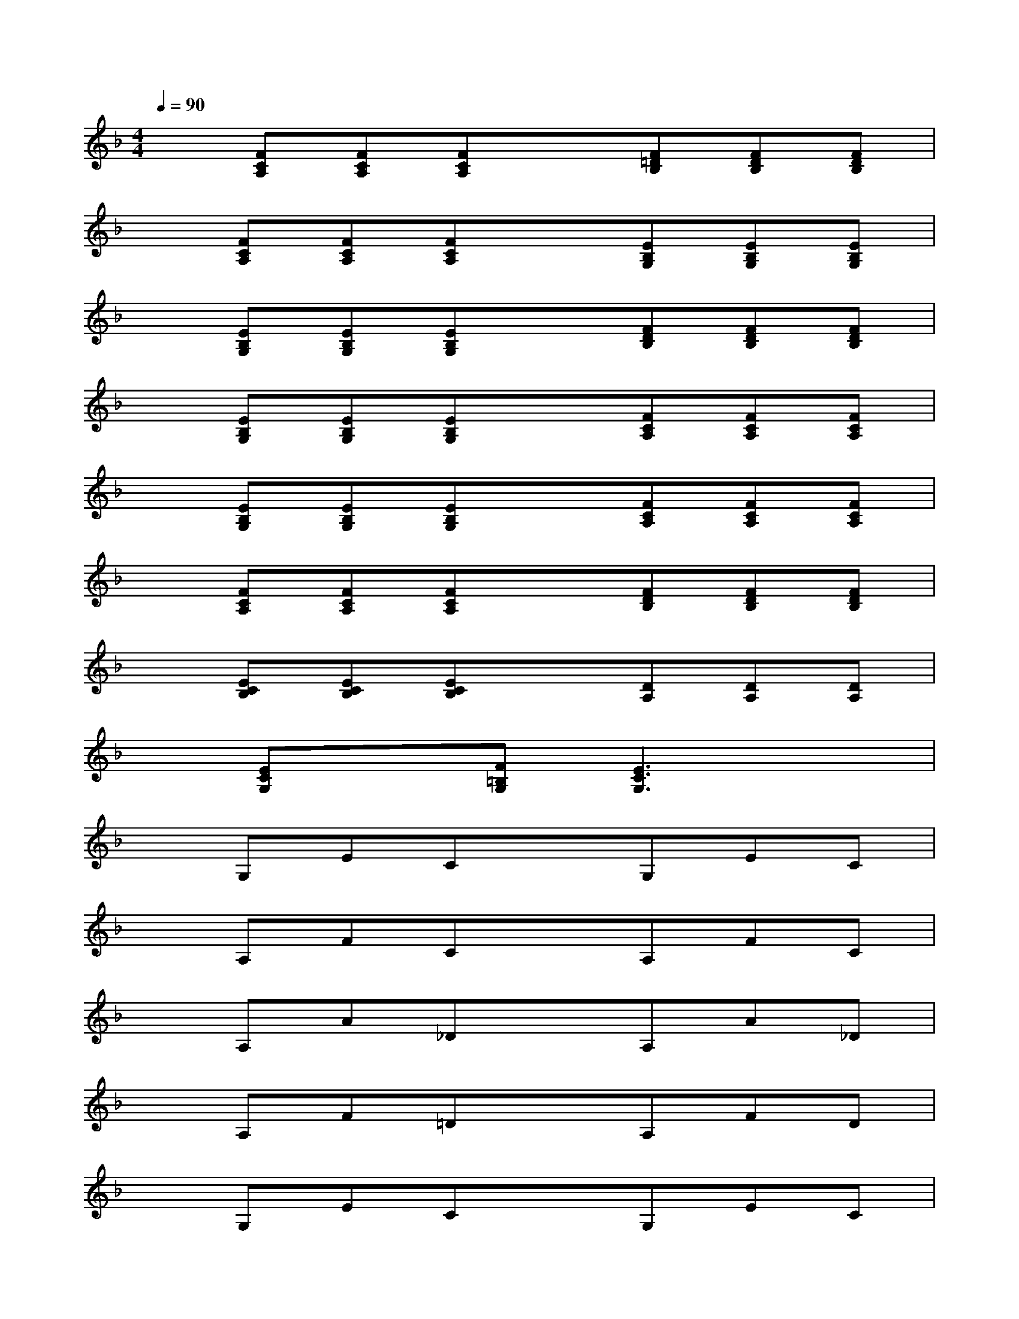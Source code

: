 X:1
T:
M:4/4
L:1/8
Q:1/4=90
K:F%1flats
V:1
x[FCA,][FCA,][FCA,]x[F=DB,][FDB,][FDB,]|
x[FCA,][FCA,][FCA,]x[EB,G,][EB,G,][EB,G,]|
x[EB,G,][EB,G,][EB,G,]x[FDB,][FDB,][FDB,]|
x[EB,G,][EB,G,][EB,G,]x[FCA,][FCA,][FCA,]|
x[EB,G,][EB,G,][EB,G,]x[FCA,][FCA,][FCA,]|
x[FCA,][FCA,][FCA,]x[FDB,][FDB,][FDB,]|
x[ECB,][ECB,][ECB,]x[DA,][DA,][DA,]|
x[ECG,]x[F=B,G,][E3C3G,3]x|
xG,ECxG,EC|
xA,FCxA,FC|
xA,A_DxA,A_D|
xA,F=DxA,FD|
xG,ECxG,EC|
xA,FCxA,FC|
xA,FC[D3_B,3]x|
[E8B,8G,8]